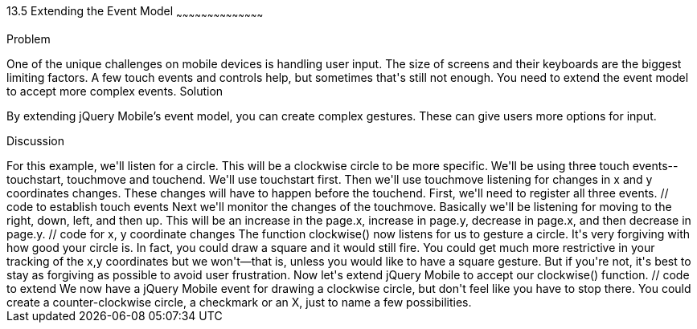 ////
 
Author: Casey Justus <caseyjustus@gmail.com>
 
////
 
13.5 Extending the Event Model
~~~~~~~~~~~~~~~~~~~~~~~~~~~~~~~~~~~~~~~~~~
 
Problem
++++++++++++++++++++++++++++++++++++++++++++
One of the unique challenges on mobile devices is handling user input. The size of screens and their keyboards are the biggest limiting factors. A few touch events and controls help, but sometimes that's still not enough. You need to extend the event model to accept more complex events.
 
Solution
++++++++++++++++++++++++++++++++++++++++++++
By extending jQuery Mobile's event model, you can create complex gestures. These can give users more options for input.
 
Discussion
++++++++++++++++++++++++++++++++++++++++++++
For this example, we'll listen for a circle. This will be a clockwise circle to be more specific. We'll be using three touch events--touchstart, touchmove and touchend. We'll use touchstart first. Then we'll use touchmove listening for changes in x and y coordinates changes. These changes will have to happen before the touchend. First, we'll need to register all three events.
 
  // code to establish touch events
 
Next we'll monitor the changes of the touchmove. Basically we'll be listening for moving to the right, down, left, and then up. This will be an increase in the page.x, increase in page.y, decrease in page.x, and then decrease in page.y. 
 
  // code for x, y coordinate changes
 
The function clockwise() now listens for us to gesture a circle. It's very forgiving with how good your circle is. In fact, you could draw a square and it would still fire. You could get much more restrictive in your tracking of the x,y coordinates but we won't—that is, unless you would like to have a square gesture. But if you're not, it's best to stay as forgiving as possible to avoid user frustration.
 
Now let's extend jQuery Mobile to accept our clockwise() function.
 
  // code to extend
 
We now have a jQuery Mobile event for drawing a clockwise circle, but don't feel like you have to stop there. You could create a counter-clockwise circle, a checkmark or an X, just to name a few possibilities.
